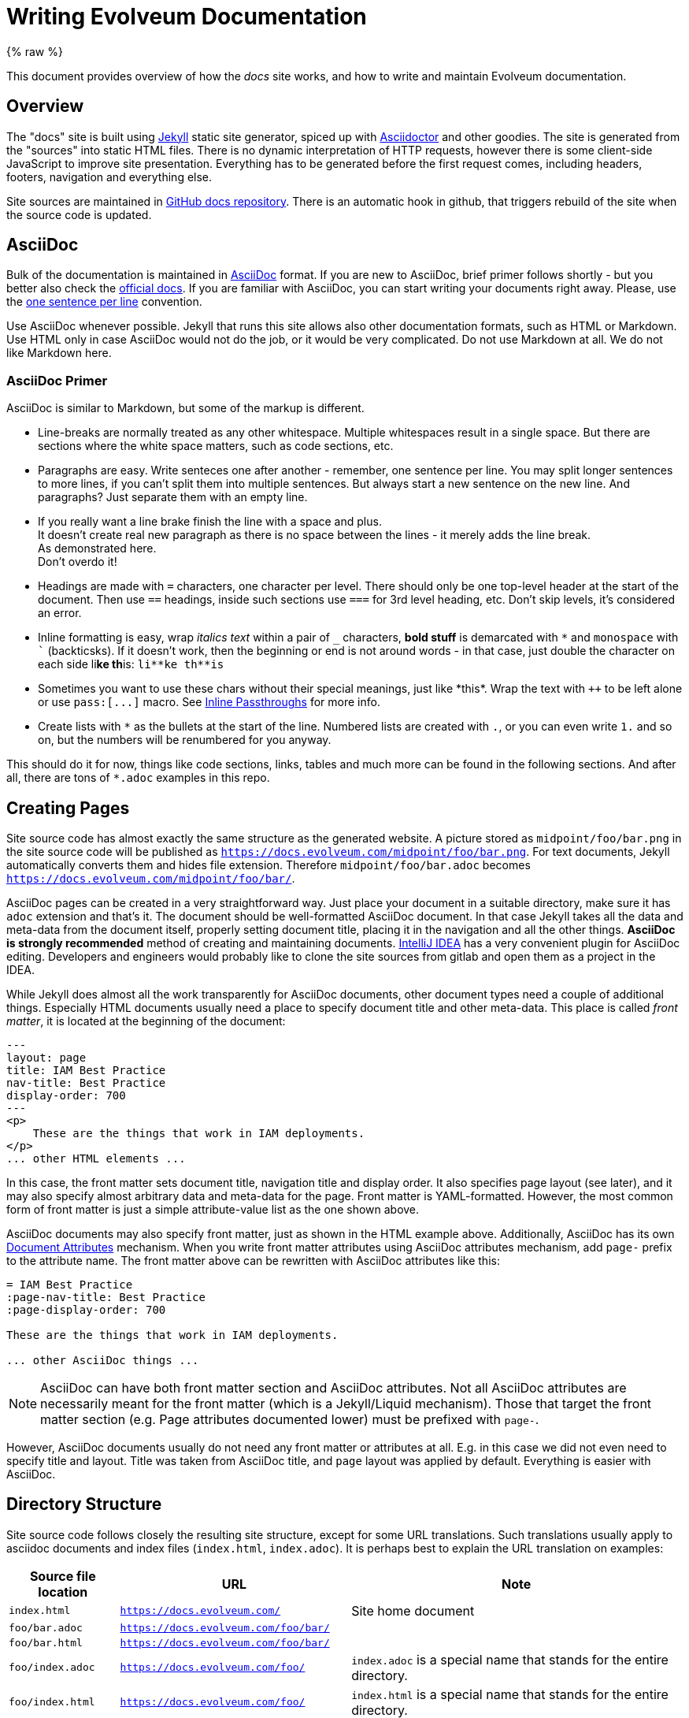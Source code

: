 = Writing Evolveum Documentation
:page-toc: top
:page-display-order: 50
:page-description: This document provides overview of how the docs site works, and how to write and maintain Evolveum documentation.
:page-upkeep-status: yellow
:experimental:

// TODO: copyright and trademarks
// TODO: upkeep-status and upkeep-note
// TODO: keywords, description and other "SEO" and indexing thingies

{% raw %}

This document provides overview of how the _docs_ site works, and how to write and maintain Evolveum documentation.

== Overview

The "docs" site is built using https://jekyllrb.com/[Jekyll] static site generator, spiced up with https://asciidoctor.org/[Asciidoctor] and other goodies.
The site is generated from the "sources" into static HTML files.
There is no dynamic interpretation of HTTP requests, however there is some client-side JavaScript to improve site presentation.
Everything has to be generated before the first request comes, including headers, footers, navigation and everything else.

Site sources are maintained in https://github.com/Evolveum/docs[GitHub docs repository].
There is an automatic hook in github, that triggers rebuild of the site when the source code is updated.

== AsciiDoc

Bulk of the documentation is maintained in https://asciidoc.org/[AsciiDoc] format.
If you are new to AsciiDoc, brief primer follows shortly - but you better also check the https://docs.asciidoctor.org/asciidoc/latest/[official docs].
If you are familiar with AsciiDoc, you can start writing your documents right away.
Please, use the https://asciidoctor.org/docs/asciidoc-recommended-practices/#one-sentence-per-line[one sentence per line] convention.

Use AsciiDoc whenever possible.
Jekyll that runs this site allows also other documentation formats, such as HTML or Markdown.
Use HTML only in case AsciiDoc would not do the job, or it would be very complicated.
Do not use Markdown at all.
We do not like Markdown here.

=== AsciiDoc Primer

AsciiDoc is similar to Markdown, but some of the markup is different.

* Line-breaks are normally treated as any other whitespace.
Multiple whitespaces result in a single space.
But there are sections where the white space matters, such as code sections, etc.

* Paragraphs are easy.
Write senteces one after another - remember, one sentence per line.
You may split longer sentences to more lines, if you can't split them into multiple sentences.
But always start a new sentence on the new line.
And paragraphs?
Just separate them with an empty line.

* If you really want a line brake finish the line with a space and plus. +
It doesn't create real new paragraph as there is no space between the lines - it merely adds the line break. +
As demonstrated here. +
Don't overdo it!

* Headings are made with `=` characters, one character per level.
There should only be one top-level header at the start of the document.
Then use `==` headings, inside such sections use `===` for 3rd level heading, etc.
Don't skip levels, it's considered an error.

* Inline formatting is easy, wrap _italics text_ within a pair of `_` characters, *bold stuff*
is demarcated with `++*++` and `monospace` with `++`++` (backticsks).
If it doesn't work, then the beginning or end is not around words - in that case, just double the
character on each side li**ke th**is: `++li**ke th**is++`

* Sometimes you want to use these chars without their special meanings, just like +*this*+.
Wrap the text with `pass:[++]` to be left alone or use `++pass:[...]++` macro.
See https://docs.asciidoctor.org/asciidoc/latest/pass/pass-macro/[Inline Passthroughs] for more info.

* Create lists with `++*++` as the bullets at the start of the line.
Numbered lists are created with `.`, or you can even write `1.` and so on, but the numbers will be renumbered for you anyway.

This should do it for now, things like code sections, links, tables and much more can be found in the following sections.
And after all, there are tons of `++*.adoc++` examples in this repo.

== Creating Pages

Site source code has almost exactly the same structure as the generated website.
A picture stored as `midpoint/foo/bar.png` in the site source code will be published as `https://docs.evolveum.com/midpoint/foo/bar.png`.
For text documents, Jekyll automatically converts them and hides file extension.
Therefore `midpoint/foo/bar.adoc` becomes `https://docs.evolveum.com/midpoint/foo/bar/`.

AsciiDoc pages can be created in a very straightforward way.
Just place your document in a suitable directory, make sure it has `adoc` extension and that's it.
The document should be well-formatted AsciiDoc document.
In that case Jekyll takes all the data and meta-data from the document itself, properly setting document title, placing it in the navigation and all the other things.
*AsciiDoc is strongly recommended* method of creating and maintaining documents.
https://www.jetbrains.com/idea/[IntelliJ IDEA] has a very convenient plugin for AsciiDoc editing.
Developers and engineers would probably like to clone the site sources from gitlab and open them as a project in the IDEA.

While Jekyll does almost all the work transparently for AsciiDoc documents, other document types need a couple of additional things.
Especially HTML documents usually need a place to specify document title and other meta-data.
This place is called _front matter_, it is located at the beginning of the document:

[source,html]
----
---
layout: page
title: IAM Best Practice
nav-title: Best Practice
display-order: 700
---
<p>
    These are the things that work in IAM deployments.
</p>
... other HTML elements ...
----

In this case, the front matter sets document title, navigation title and display order.
It also specifies page layout (see later), and it may also specify almost arbitrary data and meta-data for the page.
Front matter is YAML-formatted.
However, the most common form of front matter is just a simple attribute-value list as the one shown above.

AsciiDoc documents may also specify front matter, just as shown in the HTML example above.
Additionally, AsciiDoc has its own https://docs.asciidoctor.org/asciidoc/latest/attributes/attribute-entries/[Document Attributes] mechanism.
When you write front matter attributes using AsciiDoc attributes mechanism, add `page-` prefix to the attribute name.
The front matter above can be rewritten with AsciiDoc attributes like this:

[source,asciidoc]
----
= IAM Best Practice
:page-nav-title: Best Practice
:page-display-order: 700

These are the things that work in IAM deployments.

... other AsciiDoc things ...
----

[NOTE]
AsciiDoc can have both front matter section and AsciiDoc attributes.
Not all AsciiDoc attributes are necessarily meant for the front matter (which is a Jekyll/Liquid mechanism).
Those that target the front matter section (e.g. Page attributes documented lower) must be prefixed with `page-`.

However, AsciiDoc documents usually do not need any front matter or attributes at all.
E.g. in this case we did not even need to specify title and layout.
Title was taken from AsciiDoc title, and `page` layout was applied by default.
Everything is easier with AsciiDoc.

== Directory Structure

Site source code follows closely the resulting site structure, except for some URL translations.
Such translations usually apply to asciidoc documents and index files (`index.html`, `index.adoc`).
It is perhaps best to explain the URL translation on examples:

[%autowidth]
|====
| Source file location | URL | Note

| `index.html`
| `https://docs.evolveum.com/`
| Site home document

| `foo/bar.adoc`
| `https://docs.evolveum.com/foo/bar/`
|

| `foo/bar.html`
| `https://docs.evolveum.com/foo/bar/`
|

| `foo/index.adoc`
| `https://docs.evolveum.com/foo/`
| `index.adoc` is a special name that stands for the entire directory.

| `foo/index.html`
| `https://docs.evolveum.com/foo/`
| `index.html` is a special name that stands for the entire directory.

| `foo/bar.png`
| `https://docs.evolveum.com/foo/bar.png`
| Image files (`*.png`, `*.jpg`), PDFs (`*.pdf`) and similar data files are not translated.

|====

Which means that there are two ways how to store your document:

* `foo.adoc`: This is suitable for simple documents that do not have any embedded data.
It can work well even for long documents.

* `foo/index.adoc`: Good method for documents that contain embedded data, such as pictures.
The best strategy is to place the pictures into the same directory as `index.adoc`.
You will have everything neatly stored in one place.

Both methods will results in the same URL.
URL is all that matters for the web.
You can change `foo.adoc` to `foo/index.adoc` at any time and Jekyll will generate the same URL.
Therefore you can easily start with `foo.adoc` and then switch to `foo/index.adoc` later if needed.

== Links

We love links.
Please, put a lot of links in your documents.
There are two ways how to do it: `link` or `xref`.

=== Xref and Xrefv Macro

Xref macro (`xref`) is intended for cross-referencing in a document and between documents.
We use the `xref` macro for links in our site:

[source,asciidoc]
----
Please see xref:/foo/bar.adoc[FooBar page] for more details.
You can also use simple xref:bar.adoc[], document title will be automatically used as link text.
----

The `xref` macro points to the source file, not to the URL.
In this case Evolveum plugins take care of proper translation of file names to URLs.
However, you can also use directory URLs, just make sure they end with slash (`/`) character:

[source,asciidoc]
----
This is a link to xref:/midpoint/projects/midprivacy/[MidPrivacy initiative].
----

The plugin checks that the xref points to an existing site page.
There will be an error message during the build if the link is broken.

If you use xref for linking a reference page (anything under `/midpoint/reference` is taken from *Evolveum/midpoint* repository), please do not specify the version.
By default, the xref macro automatically adds the current version to the link.
If you copy the link from the URL bar, remove the segment after `reference/`, e.g. `support-4.8/`.
If you want to link a specific version of a page, use our non-standard macro `xrefv`.
Generally, prefer the non-versioned links with `xref` wherever possible.

Links inside a document (links to anchors) can be made with the usual hash (`#`) character:

[source,asciidoc]
----
Please see xref:#_upgrade[Upgrade] section for more details.
----

You can use anchors automatically generated by asciidoctor for each section.
E.g. anchor `#_see_also` is automatically generated for section `See Also`.
Explicit anchors can be placed at the beginning of line, if needed:

[source,asciidoc]
----
[#refs]
== References

The refs anchor applies to this section.

The ref1 anchor is placed [#ref1]#here#, it can be used to reference to this text.
----

.Implementation details
TIP: This is not a default behavior of Asciidoctor or Jekyll.
This functionality was implemented as Asciidoctor extension in link:https://github.com/evolveum/evolveum-jekyll[evolveum-jekyll-plugin] gem.
There is a custom inline macro processor for the `xref` macro that looks up appropriate Jekyll page, determines the URL and (optionally) a link title.

=== Link Macro

AsciiDoc has a `link` macro to do generic HTML linking.

[source,asciidoc]
----
Maybe you wonder link:https://en.wikipedia.org/wiki/Foobar[what foobar is].
----

You may also write links without explicit `link:` prefix, as asciidoctor defined `http` and `https` as macros for convenience:

[source,asciidoc]
----
Maybe you wonder https://en.wikipedia.org/wiki/Foobar[what foobar is].
----

Neither Jekyll nor Asciidoctor checks that the link is valid.
You can link to whatever you want, but you are responsible to make sure that the link is not broken.

Use the `link` macro for external links only (links that point outside of _docs_ site).
For most external links it may be skipped to avoid noise, it may be necessary only for complicated URLs.
For internal links use `xref` macro instead.

=== Bug Macro

Link to an issue can be done using the `bug` macro:

[source,asciidoc]
----
Due to bug:MID-1234[] issue, you are pretty much out of luck.
Also, beware of bug:MID-4321[a particularly nasty issue] in midPoint 1.8.
Maybe it is finally time to upgrade to midPoint 4.3?
----

=== Samples Macro

Including code from midpoint samples can be achieved using the `sampleRef` block macro.
Currently, we are supporting code and CSV files.
When a code file is included, a code block is created.
In the case of a CSV file, it will create a table from the CSV file.

When you want to include only a specific part of the file, you can specify the lines as in the `include` macro: `[{startLine}..{endLine}]`.
The only difference is that with the samples macro, you can omit the name of the attribute - `lines`.
If you want to include a file from a selected line to the end of the file, you can use `-1` as the end of the range.
When importing tables from CSV files from not the first line, you can specify if you want to include the header or not using the `includeHeader` parameter.
The default is to include the header.

You can also use `startPattern` and `endPattern` parameters to include only the part of the file between the specified patterns.
The patterns are regular expressions.

When you want to use only a specific tag from the file, you can specify the tag name using the `includeOnlyTag` parameter.
You must specify the tag name as a string without the `<` characters.
When your tag does include a namespace, you must include it too.
Example of the tag usage: `includeOnlyTag="c:object"`
You can also set the order of this tag if there are multiple tags with the same name not inside of each another (e.g., a query tag inside another query tag).
It can be done using the `includeOnlyTagOrder` parameter.
If there was a situation where there would be the same tag inside another tag, you can specify the order of the tag you want to include using the `includeOnlyTagOrder` parameter.

By default we are removing the first xml declaration line and copyright header from the code files.
You can disable this behavior by setting the `includeCopyrightNotice` parameter to `true`.

NOTE: The `includeCopyrightNotice` parameter causes the plugin to remove also xml declaration if it is the first line of the file.

You can add the `<!-- used in docs -->` comment to the file to indicate that the file is used in the documentation and should be handled with caution.
The plugin will remove this comment from the included file.
It must be placed at the beginning of the file, just after the xml declaration and before any copyright notice comment.
If there is no xml declaration, it must be placed at the beginning of the file.
It must be in the exact same form as shown above.

NOTE: Not all of the parameters are supported at the same time.
If `startPattern`, `endPattern`, and `includeOnlyTag` are specified, the `includeOnlyTag` parameter is ignored.

Here are all of the supported parameters:

|====
| Parameter | Default Value | Example| Description

| `lines`
| `1..-1`
| `lines="2..10" or simply 2..10 at the beggining of the line`
| Range of lines to include.

| `includeHeader`
| `true`
| `false`
| Include header in the table.

| `startPattern`
| `null`
| `startPattern=".*<c:object.*"`
| Regular expression to match the start of the included part.

| `endPattern`
| `null`
| `endPattern=".*</c:object>.*"`
| Regular expression to match the end of the included part.

| `includeOnlyTag`
| `null`
| `includeOnlyTag="c:object"`
| Include only the part of the file that is between the specified tag.

| `includeOnlyTagOrder`
| `0`
| `includeOnlyTagOrder="1"`
| Order of the tag to include.

| `includeOnlyTagLevel`
| `0`
| `includeOnlyTagLevel="1"`
| Level of the tag to include (relative to the previous occurance of the same tag, inside of it, not outside).

| `includeCopyrightNotice`
| `false`
| `includeCopyrightNotice=true`
| Include the first xml declaration line and copyright header.
|====


Here are some examples:

Default behavior—the whole file is included:

[source,asciidoc]
----
sampleRef::samples/demo/hogwarts/objects/003-resource-csv.xml[]
----

[source,asciidoc]
----
sampleRef::samples/demo/hogwarts/accounts.csv[]
----

Including only specific part of the file:

[source,asciidoc]
----
sampleRef::samples/demo/hogwarts/objects/003-resource-csv.xml[2..10]
----

[source,asciidoc]
----
sampleRef::samples/demo/hogwarts/accounts.csv[2..-1]
----

Including only specific part of the csv file without header:

[source,asciidoc]
----
sampleRef::samples/demo/hogwarts/accounts.csv[2..-1, includeHeader=false]
----

WARNING: The `includeHeader` parameter must be specified after the lines range.

=== Midpoint Macro

With `midpointRef` you can include text from the midpoint repository.
The macro is used in the same way as the xref:#samples_macro[Samples Macro].
Only difference is that the first attribute is the branch from which the file should be included.
The default branch is `master`.
Other allowed branches are the ones that are currently used for reference documentation.

Here are some examples:

[source,asciidoc]
----
midpointRef::gui/admin-gui/testng-perf.xml[master, 2..12]

midpointRef::gui/admin-gui/testng-perf.xml[master]

midpointRef::gui/admin-gui/testng-perf.xml[]
----

WARNING: `branch` attribute must be specified as the first attribute, then the lines range can be specified.

=== Feature Macro

Link to midPoint feature can be done using the `feature` macro:

[source,asciidoc]
----
This mechanism is implemented by the arcane magic of feature:meta-role[meta-roles] presented in form of feature:archetype[].
----

The `feature` macro will link to a xref:/midpoint/features/current/[feature pages].
Feature page contains description of the feature and leads to all kinds of documentation about the feature.
Therefore, `feature` link is good for generic links about the feature.
If you want to point out specific aspect of the feature (e.g. specific configuration or example) it is still better to use direct `xref` link to the specific page.

=== Glossary Reference

Link to glossary terms should be done using `glossref` macro:

[source,asciidoc]
----
MidPoint is the best open source glossref:identity-management[identity management] platform.
----

Glossary data are in `_data/glossary.yml`.
Macro parameter is identifier of a glossary term (e.g. `identity-management`).

=== What Linking Macro Should I Use?

The answer is usually `xref`.
The `xref` macro works for almost every kind of link within the site.
It can take path to an `adoc` file or local URL (both relative and absolute).
Following examples are all valid `xref` links:

[source,asciidoc]
----
* xref:/midpoint/projects/midprivacy/[MidPrivacy initiative]
* xref:/midpoint/projects/midprivacy/index.adoc[MidPrivacy initiative]
* xref:../midprivacy/[MidPrivacy initiative]
* xref:../midprivacy/[]

* xref:../foo/bar.adoc[Foo Bar]
* xref:../foo/bar.adoc[]
* xref:../foo/bar/[]
----

Our plugin for asciidoctor adds "smart" functionality to `xref` macro.
The macro is able to figure out correct HTML link, whether it points to source `adoc` file, or to target URL.
Yet, the most important aspect of `xref` is that it *`xref` checks link integrity*.
The `xref` macro will complain if the link is broken, e.g. in case it points to non-existent page.
The `xref` macro also complains if the link contains a specific version of documentation.
When you want to include a specific version of the reference documentation, please use `xrefv` instead.
The `xref` will also automatically use title of the target page in case the link text is empty.
Use `xref` as much as you can.

The `link` macro is mostly for links to external sites, or some special cases.
It works, the result is pretty much the same HTML link as with `xref`.
However, `link` is not very smart, and there is almost no checking.

Rule of the thumb is:

* `xref` should be used for internal links in docs site, pretty much all the time.
For reference documentation included in `Evolveum/midpoint` Git repository, use `xref:/midpoint/reference/<reference-link>`
where the `<reference-link>` is the path after `midpoint/docs`.
By default, the same version is used when linking inside the reference documentation.
When linking from outside the reference docs, latest support branch is used as the version.

* `xrefv` should be used when you want to specify the version of reference documentation.
These links should have format such as `xrefv:/midpoint/reference/<branch>/<reference-link>`.
** `<branch>` part can be `before-4.8` for older materials, or `support-x.y` for concrete version after 4.8.
Avoid using `master` - use plain `xref` instead simply skipping the `<version>` component.
** `<reference-link>` is the rest of the path starting in `midpoint/docs` of the specified branch.

* `link` may be used to external links, links that go outside docs, or outside `evolveum.com` domain.
In most cases (http/https URLs) it can be omitted to avoid unnecessary noise.

Of course, this does not apply to `bug` and `glossref` macros, which are perhaps self-explanatory.
They should be used whenever you can, as much as you can, all the time.

== Table Of Contents

Document table of contents (ToC) can be automatically generated.
This mechanisms if controlled by `page-toc` asciidoc variable:

----
= AsciiDoc Fairy Tale
:page-toc: top

This is a nice short fairy tale ...
----

The variable may contain several values, changing the type of ToC:

|====
| `page-toc` value | description

| `top`
| ToC at the top of the document, right after the main title.

| `float-right`
| ToC floating in a "frame" on the right side.
The document text is wrapped on the left side.
However, if the introduction is too short, the headings may not fit well.

| `float-left`
| ToC floating in a "frame" on the left side.
Experimental.
|====

.Implementation details
TIP: The `page-toc` asciidoc variable translates to `toc` Jekyll variable.
Jekyll is using this variable in the templating engine (`_layouts/page.html`) to ivoke special `tocify_asciidoc` filter on asciidoc document.
The value of this variable is used to set the CSS style.

== Page Warnings

Docs pages may easily include common "warnings" at the top of a page.

If you are using midPoint versions, it is recommended to enclose them in double quotes.
Jekyll interprets variables as JSON/YAML, therefore version `1.10` will be interpreted as number.
It will be considered to be the same as `1.1`.
Specifying the version quoted as `"1.10"` solves the problem.

[#experimental]
=== Experimental

Warns that the page describes an experimental functionality:

[source,asciidoc]
----
= Foo Feature
:page-experimental: true
----

NOTE: Do not confuse the `page-experimental` attribute with `experimental` attribute.
The `experimental` attribute turns on Asciidoctor experimental features (suc as GUI button and menu links),
while `page-experimental` attribute marks page content as experimental.

=== Since

Notice that this functionality is available only from a certain version:

[source,asciidoc]
----
= Foo Feature
:page-since: "4.3"
----

Or in a slightly more complex case:

[source,asciidoc]
----
= Foo Feature
:page-since: "4.0"
:page-since-improved: [ "4.1", "4.2" ]
:page-since-description: This feature is expected to reach its full functionality in version 4.8.
----

This feature was introduced in 4.0, improved in 4.1 and 4.2, and there is additional description that will be added to the notice.

More than one version can be specified if needed:

[source,asciidoc]
----
= Foo Feature
:page-since: [ "4.1", "4.0.2" ]
----

The "since" notice can be included inside the page, e.g. under a specific heading.
This comes handy when describing functionality improvements that came later.
In this case it is required to use Liquid `include` mechanism:

[source,asciidoc]
----
= Foo Feature

Blah blah blah, same old functionality as always ... blah blah blah.

== New Cool Improvement

++++
{% include since.html since="3.5" %}
++++

This is a very cool improvement that changes everything ....
----

The `\\++++` marks are necessary.
Those mark Asciidoc passthrough block.
The Liquid `include` produces HTML, not asciidoc.
We need to tell asciidoc that this block should be "passed through" to output without processing.

In case that the version applies to other project than midPoint, it is recommended to specify project explicitly:

[source,asciidoc]
----
++++
{% include since.html since="3.3" project="LDAP Connector" %}
++++
----

=== Deprecated

Notice that this functionality is deprecated:

[source,asciidoc]
----
= Foo Feature
:page-deprecated: true
----

Alternatively, a version may be specified:

[source,asciidoc]
----
= Foo Feature
:page-deprecated-since: "4.3"
----

=== Obsolete

Notice that this functionality is obsolete:

[source,asciidoc]
----
= Foo Feature
:page-obsolete: true
----

Alternatively, a version may be specified:

[source,asciidoc]
----
= Foo Feature
:page-obsolete-since: "4.3"
----

=== Replaced By

Deprecated and obsolete pages may specify an optional replacement URL:

[source,asciidoc]
----
= Foo Feature
:page-replaced-by: /features/bar/
----

=== Outdated

Notice that information on the page is outdated:

[source,asciidoc]
----
= Foo Feature
:page-outdated: true

----

Use this marker in case that the page describes functionality that may still work, yet the description is out of date.

[#referring-to-midpoint-gui-elements]
== Referring to MidPoint GUI Elements

When you describe elements in the midPoint GUI, you can use the `icon` and `btn` macros to help readers better understand which element in the midPoint web GUI you're writing about.
For better presentation on the web, always wrap them into the `nowrap` class using `[.nowrap]\#...#` to keep the icon and label on the same line.

For example:

This code: +
`In [.nowrap]\#\icon:tasks[] \*Server tasks*# > [.nowrap]\#\icon:upload[] \*Import tasks*#, click [.nowrap]\#\icon:upload[role="green"] \btn:[New import task]#.` +
    renders as: +
In [.nowrap]#icon:tasks[] *Server tasks*# > [.nowrap]#icon:upload[] *Import tasks*#, click [.nowrap]#icon:upload[role="green"] btn:[New import task]#.

Although there is the link:https://docs.asciidoctor.org/asciidoc/latest/macros/ui-macros/#menu-macro-syntax[`menu` macro], potentially useful for sequential steps such as those shown above, we don't use it much because it doesn't support nesting the `icon` macro.
This is similar to the `btn` macro which needs to be used outside the `icon` macro.

If you don't need icons, you can use the `menu` macro like this: `\menu:View[Editor > Set Encoding > Greek]`. +
This renders as menu:View[Editor > Set Encoding > Greek]

[WARNING]
====
Add the `:experimental:` flag to the page header when using macros like `btn`.
They do not render without it.
Not to be confused with the xref:#experimental[:page-experimental: flag].
====

We use the free set of link:https://fontawesome.com/search?ic=free[Font Awesome icons].

You can find icon names in the midPoint web GUI using your browser dev tools, such the link:https://firefox-source-docs.mozilla.org/devtools-user/page_inspector/index.html[Page Inspector in Firefox].
For example, in an element `<i class="nav-icon fa-solid fa-flask"></i>`, the icon name is `flask` ( icon:flask[] ), without the `fa-` prefix.

To specify the color of the icon, use the `role` attribute: icon:upload[role="green"] — `\icon:upload[role="green"]`

Aside macros shown above, another notably useful one is the link:https://docs.asciidoctor.org/asciidoc/latest/macros/keyboard-macro/[the keyboard macro].

=== Considerations and Best Practices

* Use the `btn` macro only for elements that really _are_ buttons.
    That is, for example, confirmation buttons but not navigation menu items.

* Put a non-breaking space (`U+00A0`) between the `icon` and `btn` macros to prevent them from rendering on separate lines.

* The macros can't be nested.
    If there's a button with an icon, use the `icon` macro outside the `btn` macro, as in the example above.

* The triangle (▼) in the dropdown menu button (used, e.g., in the accounts list) isn't an icon.
    Use the triangle Unicode character `U+25BC` in the `btn` macro like this instead: `\btn:[▼]`.

* Specify colors in icons only when there's a risk of confusion. +
    Colors are mostly useful when midPoint uses composite icons that you can't use in documentation, and the composite icon has a specific color.
    When in doubt, don't specify colors, i.e., use icons without the `role` attribute.

== Liquid Templating

Jekyll is using _Liquid_ templating language.
If is very simple templating language that is using "curly bracket" markup: `{{`, `}}`, `{%`, `%}`.
Liquid can be used to add basic logic to the documents, such as this:

[source,html]
----
        ...
        <h1>{{ page.title | escape }}</h1>

        {% if page.toc %}
        <div class="toc-{{page.toc}}">
            <title>Table of Contents</title>
            {{ page.document | tocify_asciidoc }}
        </div>
        {% endif %}
        ...
----

See https://shopify.github.io/liquid/[Liquid documentation] for the details.

There are some custom Liquid tags that are implemented by Evolveum plugin, such as `{{ children }}`.

NOTE: Liquid is enabled in all AsciiDoc documents by default.
There is a slight chance Liquid may interfere with AsciiDoc formatting.
Therefore, please be careful when using curly brackets in asciidoc documents.
There are rare cases when Liquid interferes with your document, such as this document that needs to include a lot of liquid example code.
In such cases use Liquid tags `raw` and `endraw` to avoid Liquid processing.
You can have a look at the source code of this document for an example.

== Special Files and Directories

Most of the files in the Jekyll project are documents.
But there are some special directories and files:

[%autowidth]
|====
| Directory | Description

| `_config.yml`
| Global configuration of the site.
There are global variables such as site name, base URL and so on.
There is also Jekyll configuration, such as specification of theme and list of plugins.

| `Gemfile`
| Ruby files that specifies _gems_ that are used by this site.
Gems are Ruby components (libraries).
In this case, the gems provide additional functionality to the site.

| `_data`
| Jekyll _data files_.
Data files are small databases that contain structured data.
The data are used in some of the pages that display them in user-friendly form.

| `_layouts`
| Jekyll _layouts_.
Layouts are templates for pages.
If there is a repetitive page, it can be a good idea to set up a template (layout) for it.
The usual layouts are `default` and `page`.
However, these are part of Evoleveum _theme_, therefore they are not present of site `_layouts` directory.

| `_includes`
| Include files.
Small parts of HTML code that are often repeated in pages can be placed here.
This snippets can be included in other pages by using `{% include ... %}` Liquid tag.

| `_sass`
| Syntactically Awesome Style Sheets (SASS) files that set up the site look and feel.
SASS files are automatically compiled to CSS files for the website.
Most SASS files are present in the template, the site itself will usually need only to set some variables.

| `assets`
| Website _assets_ such as images, fonts, icons and other decorations.

|====

Generally speaking, the files and directories that start with an underscore (`_`) are not directly translated to website content.
Such files influence the way how the site behaves.
However, many files are transformed to website content indirectly.
E.g. the SASS stylesheets in _sass are transformed to CSS and published on the website.

== Navigation

Navigation is an important aspect of a website that is packed with documents.
There was no ready-made navigation mechanism for Jekyll, therefore we had to develop our own.
It is part of Evolveum Jekyll plugin and supported by Evolveum theme.

The navigation tree generated automatically for all documents on the site.
There is nothing special to do when a new document is added.
It will be automatically added to the navigation tree.
However, you may want to customize the way how the navigation mechanism displays your document.

=== Navigation Title

Navigation tree will take the title of your document by default.
However, your title may be too long and may want to have shorter title in the navigation tree.
You can set the navigation title by using `nav-title` page property, like this:

[source,asciidoc]
----
= IAM Best Practice
:page-nav-title: Best Practice

... page content here ...
----

[source,html]
----
---
layout: page
title: IAM Best Practice
nav-title: Best Practice
---
... page content here ...
----

=== Sorting

Navigation tree is sorted alphabetically based on document title by default.
However, there may be a need to sort the pages explicitly.
This can be achieved by using `display-order` page property.
The `display-order` contains a numeric value.
The pages at the same navigation level will be sorted by the value of `display-order`.
Pages that have the same `display-order` will be sorted alphabetically.
The default value of `display-order` is `100`.

[source,asciidoc]
----
= Foo Bar
:page-display-order: 800

... page content here ...
----

[source,html]
----
---
layout: page
title: Foo Bar
display-order: 800
---
... page content here ...
----

=== Visibility

All the pages are publicly visible by default.
However, there may be a need to hide a page.
Maybe we do not want to complicate the navigation with our page.
Maybe the page is just a draft and we do not want to publicly publish it just yet.
There may be variety of reasons.

Page visibility can be controlled by `visibility` page property (or `page-visibility` AsciiDoc attribute).
The property can take several values:

[%autowidth]
|====
| Visibility | Description | Shown in navigation | Shown in sitemap.xml

| `visible` (default)
| Publicly visible page.
| Yes
| Yes

| `draft`
| Document intended for public publication, but it is not ready yet.
| No
| No

| `hidden`
| Page that we do not want to advertise to the public audience in any way.
Maybe some testing pages.
| No
| No

| `data`
| Public data file.
This is a document, but it is not HTML-presentatble.
Maybe used for PDF presentation slides, binary downloads and so on.
There needs to be some HTML/AsciiDoc page that points to this file.
| No
| Yes

| `auxiliary`
| Auxiliary or helper page, but still public.
Page for special purpose.
| No
| Yes

| `system`
| System object.
Needed for the page to work properly.
Not really a "document".
| No
| No

|====

Set the property like this:

[source,asciidoc]
----
= Foo Bar
:page-visibility: hidden

... page content here ...
----

[source,html]
----
---
layout: page
title: Foo Bar
visibility: hidden
---
... page content here ...
----

.Hidden pages are still public.
WARNING: Everything that is present on the site is ultimately public.
Hiding a page will remove it from the navigation and site maps.
The users will not be able to find the page on the site, and we will do what we can do to hide it from search engines.
But the page will still be accessible if the user knows the URL or looks at source code.
The page is just *hidden*, it is not protected.

=== Child Pages

There may be a need to list your child pages at your page.
This is usually used on various _index_ pages that you do not want to maintain manually.
You can use `{% children %}` Liquid tag for this:

[source,asciidoc]
----
= Project Foo Documents
:page-liquid:

Blah blah blah ... the pages:

++++
{% children %}
++++

That's it.
----

[source,html]
----
---
layout: page
title: Project Foo Documents
---
<p>Blah blah blah ... the pages:</p>

{% children %}

<p>That's it.</p>
----

The default setting of the `children` tag creates simple bullet list.
There is an option to create nicer table which includes child page descriptions.
You can use `style` parameter, set to `table`:

[source,asciidoc]
----
= Project Foo Documents
:page-liquid:

Blah blah blah ... for more details please see following table:

++++
{% children style: table %}
++++

<p>That's it</p>
----

The description in the second column is taken from the `description` attribute of indivudual subpages.
The description can be set using the usual method in page front matter:

[source,asciidoc]
----
= Project Foo Subdocument Bar
:page-description: This is page about the bar, whatever the bar is.

Blah blah blah ...
----

[source,html]
----
---
layout: page
title: Project Foo Subdocument Bar
description: This is page about the bar, whatever the bar is.
---
<p>Blah blah blah ...</p>
----

Additionally, the `heading` parameter can be used to change the heading of first table column produced by the `children` tag:

[source,asciidoc]
----
= Project Foo Documents
:page-liquid:

Blah blah blah ... check out individual myths in the following table:

++++
{% children style: table, heading: Myth %}
++++

<p>That's it</p>
----

=== Aliases

There may be a need to show the same page at several places in the navigation tree.
Aliases can help with that:

[source,asciidoc]
----
= MidPrivacy Initiative
:page-alias: { "parent" : "/midpoint/" }
----

[source,html]
----
---
layout: page
title: MidPrivacy Initiative
---
alias: { "parent" : "/midpoint/" }
----

This specification will make the `MidPrivacy Initiative` appear under the `/midpoint` page, in addition to the normal location of the `MidPrivacy Initiative` page.
The URL link will point to the correct (canonical) page URL.
The alias influences the navigation structure only, it does not influence page URLs.

The alias can specify even more details for the "symlink" in the menu:

[source,asciidoc]
----
= MidPrivacy Initiative
:page-alias: { "parent" : "/midpoint/", "title" : "MidPrivacy", "display-order" : 300 }
----

WARNING: Please do not use aliases to show a page from outside of reference documentation inside of it.

== Stubs

Jekyll (or rather our plugin) will generate "stub" pages for documents that are missing in the tree.
For example, let's assume that we have `foo/bar.adoc` and `/foo/baz.adoc`, but we do not have `foo.adoc` nor `foo/index.adoc`.
In that case Jekyll will automatically generate "stub" for `/foo/`.
The "stub" is a simple page that just lists the children pages.

The stub will have an ugly title, derived from the URL.
In the above example, the title of the stub will be simply `foo`.
Therefore it is still recommended to explicitly create a simple page:

.foo/index.adoc
[source,asciidoc]
----
= Foo Documents
:page-liquid:

++++
{% children %}
++++
----

.foo/index.html
[source,html]
----
---
layout: page
title: Foo Documents
---
{% children %}
----

== Hiding Subtrees

You may want to hide entire subtree.
This can also be achieved with a simple _index_ document:

.foo/index.adoc
[source,asciidoc]
----
= Foo
:page-visibility: hidden
:page-liquid:

++++
{% children %}
++++
----

.foo/index.html
[source,html]
----
---
layout: page
title: Foo
visibility: hidden
---
{% children %}
----

This document hides the entire `foo/*` subtree, as the navigation algorithm will not dive into a hidden page.
However, page breadcrumbs will still work, even in the hidden subtree.
Therefore other documents in the subtree may be discovered using breadcrumbs.

=== Top Navigation Bar

Top navigation bar is special.
There is very little space, therefore only selected pages can appear here.
The content of the navigation bar is controlled by `_data/navbar.yml` file:

._data/navbar.yml
[source,yaml]
----
- label: MidPoint
  url: /midpoint/

- label: IAM Introduction
  url: /iam/

- label: Book
  url: /book/

- label: Identity Connectors
  url: /connectors/

- label: Talks
  url: /talks/
----

=== General Tips and Limitations

* Avoid using newline characters in inline macro parameters:
+
.Bad
[source,asciidoc]
----
xref:other/page.adoc[Some other
page]
----
+
.Good
[source,asciidoc]
----
xref:other/page.adoc[Some other page]
----
+
Inline macros with newline in parameters do not work.
We are not sure why is that, they just don't work.

== Moving Pages

Generally, the pages should not be moved.
Once the page is created on a certain URL, it should stay on that URL.
Of course, it is OK to change `foo.adoc` to `foo/index.adoc`, as the URL stays the same.
But the pages should not be moved in a way that changes the URL.

When the page really needs to be moved, there is a mechanism how to leave behind a redirect from the old URL to new URL:

./support/index.adoc
[source,asciidoc]
----
= MidPoint Support
:page-moved-from: /midpoint/support/

Bla bla
----

./support/index.html
[source,html]
----
---
layout: page
title: MidPoint Support
moved-from: /midpoint/support/
---
Bla bla
----

The `moved-from` attribute specifies the local part of the old URL.
Jekyll will generate a redirect from the old URL to a new URL of the page.
In this case, Jekyll will redirect `/midpoint/support/` to `/support/`.

In a case that an entire subtree needs to be moved, the `*` notation can be used to set up a subtree redirect:

[source,asciidoc]
----
= MidPoint Support
:page-moved-from: /midpoint/support/*

Bla bla
----

[source,html]
----
---
layout: page
title: MidPoint Support
moved-from: /midpoint/support/*
---
Bla bla
----

NOTE: When setting up the `moved-from` attribute in reference documentation, the default branch for which the redirect is set up is the one in which the original page is located.
If you want to set up a redirect for a specific branch, you need to specify the branch explicitly in the `moved-from` attribute.

.Implementation detail
TIP: Jekyll generates the redirects as a series of Apache `RewriteRule` statements in `.htaccess` file.
The code is in the `jekyll-redirect-plugin.rb` file in the `evolveum-jekyll-plugin` project.

== Page Attributes

Various page attributes can be set in page _front matter_.
The attributes usually add meta-data to the page, used for better indexing, and search optimization.

[source,asciidoc]
----
= Project Foo
:page-description: This is page about Project Foo, aimed at exploring the mysterious concept of Foo.
:page-keywords: project foo, exploration, mystery

Lorem ipsum dolor sit amet…
----

[source,html]
----
<!DOCTYPE html>
<html>
    <head>
        <title>Project Foo</title>
        <meta name="description" content="This is page about Project Foo, aimed at exploring the mysterious concept of Foo." />
        <meta name="keywords" content="project foo, exploration, mystery" />
    </head>
    <body>
        <p>Lorem ipsum dolor sit amet…</p>
    </body
</html>
----

[NOTE]
AsciiDoc file can contain both the front-matter section and AsciiDoc attributes.
Remember include `page-` prefix to all the page attributes from the following table if you use AsciiDoc attribute syntax.

The attributes are summarized in the following table.

[%autowidth]
|====
| Attribute | Description | Use

| `description`
| Short description of page content.
Usually just a couple of short sentences.
| Placed in `description` HTML meta tag, used by search engines.
Can also be used to automatically generate page summaries, such as in `children` liquid tag.

| `keywords`
| List of words that describe the content of the page.
| Placed in `keywords` HTML meta tag, hopefully used by search engines.

| `upkeep-status`
| Internal marker, specifying how the page is maintained.
Value `green` means that the page is fresh, information is well-structured and complete.
Values `yellow` and `orange` mark a page that is not maintained so well.
Pages with `red` status are quite bad, they should be updated as soon as possible.
| Internal use only.
Used to prioritize page updates and documentation maintenance.

| `midpoint-feature`
| Identifier of midPoint feature that the page describes.
The list of features and their identifiers is in https://github.com/Evolveum/docs/blob/master/_data/midpoint-features.yml[midpoint-features.yml] data file.

*Must be explicitly placed in front matter* (see below)
| Used to generate xref:/midpoint/features/current/[feature pages], compliance links and other automatic cross-references.

| `doc-type`
| Documentation type of the page, describing type of the content.
It may contain values `intro`, `guide`, `config`, `example` or `plan`.

*Must be explicitly placed in front matter* (see below)
| Used to generate xref:/midpoint/features/current/[feature pages].
May be used in search.

| `search-alias`
| Phrase or word to help with searching for a given page.
If there is an exact match on this attribute, the internal search will put the page in the first place in the results.
For example, this attribute is used in a book page because in the page there is practically no occurrence of the word "book," but when a user searches using the query "book," we would like to have the book page as the first result.
| Placed in `keywords` HTML meta tag.

| `midpointVersion`
| Used in reference documentation, it stores the latest released version of midpoint that the docs version describes.
The example value is 4.7.4.
| Generated by the versioning plugin; do not include it in the source.

| `midpointBranch`
| Used in reference documentation, it stores the docs version in which the page is located.
The example value is docs/before-4.8.
| Generated by the versioning plugin; do not include it in the source.

| `midpointBranchSlug`
| Used in reference documentation, it stores the optimized docs version used in the url and file structure.
The example value is before-4.8.
| Generated by the versioning plugin; do not include it in the source.

| `midpointBranchDisplayName`
| Used in reference documentation, it stores the display value of docs version used in titles and the version select element.
The example value is 4.7 and earlier.
| Generated by the versioning plugin; do not include it in the source.

| `visibility`
| See xref:#visibility[Visibility] in this document.
| Controls page visibility.

|====

Some attributes must be explicitly placed in front-matter.
This is necessary due to the order of Jekyll operations when building the page.
There is no difference for HTML files, however, asciidoc files need an explicit front matter at the beginning:

.Explicit front matter in asciidoc
[source,asciidoc]
----
---
midpoint-feature: archetype
doc-type: intro
---
= Archetypes
:page-description: Introduction to midPoint archetypes

Blah blah blah ...
----

== Data Files

Jekyll _data files_ are small databases that can be used to hold structured data.
The data files are placed in the `_data` directory.
The files are formatted in YAML, like this:

._data/talks.yml
[source,yaml]
----
- id:  2020-09-data-provenance-workshop
  title: Data Provenance and Metadata Management in IdM
  date: 2020-09
  event: Evolveum on-line workshop
  author: Slávek Licehammer, Radovan Semančík
  slidesFile: 2020-09-data-provenance-workshop.pdf
  videoUrl: /media/2020-09-10-data-provenance-workshop.mp4

- id: 2020-05-whats-new-in-midpoint-4-1
  title: What's New In MidPoint 4.1
  date: 2020-05
  event: Evolveum Webinar
  author: Radovan Semančík
  slidesFile: 2020-05-whats-new-in-midpoint-4-1.pdf
----

The files are usually used in HTML pages, with a help of Liquid tags:

.talks/index.yml (simplified)
[source,html]
----
---
layout: page
title: Talks
---
<dl>
{% for talk in site.data.talks %}
  <dt><a href="files/{{ talk.slidesFile }}">{{ talk.title }}</a>
  </dt>
  <dd>
        {{ talk.date }}, {{ talk.author }},
        {% if talk.eventUrl %}<a href="{{ talk.eventUrl }}">{% endif %}{{talk.event}}{% if talk.eventUrl %}</a>{% endif %}{% if talk.description %}:{% endif %}
        {{ talk.description }}</dd>
{% endfor %}
</dl>
----

The `talks.yml` data file will be present in Liquid variable `site.data.talks`.
As the content of `talks.yml` file represents a list, the content of `site.data.talks` can be processed by simple `for` liquid tag.

Liquid tags `{%` and `%}` control the flow of the template. The `{{` and `}}` tags are used for displaying data.
The `{{ talk.data }}` and `{{ talk.author }}` refer to the `date` and `author` fields in the `talks.yml` file.

Simple, isn't it?

If you want to create a new database, just create a new `_data/foo.yml` file and fill it with data.
Content of the file will be present in the `site.data.foo` variable.

== Features

MidPoint documentation is big and complex, it is often difficult to navigate.
Therefore we have introduced concept of "feature", which helps to organize the documentation.
It also helps to see what midPoint can do, how it relates to compliance and so on.

List of midPoint features is maintained in https://github.com/Evolveum/docs/blob/master/_data/midpoint-features.yml[midpoint-features.yml] data file.
The file is used to generate xref:/midpoint/features/current/[feature pages] with subpages describing every feature, linking to documentation, compliance frameworks and other parts of midPoint documentation.

Any page in midPoint documentation can be marked as describing a particular feature or features.
The marking can be done in _front matter_:

[source,asciidoc]
----
---
midpoint-feature: archetype
doc-type: intro
---
= Archetypes
:page-description: Introduction to midPoint archetypes

Blah blah blah ...
----

The `midpoint-feature` must reference feature identifier, as it is recorded in https://github.com/Evolveum/docs/blob/master/_data/midpoint-features.yml[midpoint-features.yml].
If the page relates to more than one feature, they all should be mentioned in a form of list:

[source,asciidoc]
----
---
midpoint-feature: [ 'assignment', 'relation' ]
doc-type: config
---
= Configuring Assignment Relations

Blah blah blah ...
----

The `doc-type` attribute can be used to denote documentation type:

* `intro` is used for introductory documents. It is supposed to provide general overview without too much details.

* `guide` is used for tutorials and guides, step-by-step instructions to configure specific functionality, create extension, develop a connector, etc.

* `config` is used for configuration reference documentation.
It is expected that there will be lots of details.

* `example` is used for examples, demonstrations of specific use cases or configurations.

* `plan` description of planned functionality, not yet implemented.

When in doubt, use `config` doc-type.

NOTE: The `midpoint-feature` and `doc-type` must be explicitly placed in _front matter_, as illustrated in the examples above.
Do *not* use asciidoc variables `page-midpoint-feature` and `page-doc-type`, as they will not work properly.

.Impelementation note
TIP: Content of the feature pages is defined by `feature` layout (https://github.com/Evolveum/docs/blob/master/_layouts/feature.html[feature.html]).
Plugin responsible for generating the pages is https://github.com/Evolveum/evolveum-jekyll/blob/master/evolveum-jekyll-plugin/lib/evolveum/jekyll-feature-plugin.rb[jekyll-feature-plugin].

== Layouts

Jekyll _layouts_ are templates to construct particular type of page.
The most common layout is `page`, which is used for vast majority of pages in our sites.
The `page` layout has a pre-set formatting for page title, breadcrumbs, navigation tree and all other necessities.
However, sometimes there is a need for a different layout.
For example, site home page (landing page) usually does not have a title.
Having empty HTML tags for the title can ruin the design.
Therefore, there is special `home` layout that is almost the same as `page` layout, but it does not have a title.

Evolveum theme contains following layouts ready to be used:

[%autowidth]
|====
| Layout | Description

| `page`
| The most common layout.
It has title, breadcrumbs, navigation tree and all the other goodies.

| `home`
| Layout for site home page.
It does not have title and breadcrumbs.
It still has navigation tree to let users access site content.

| `default`
| Barebones layout.
It contains only the most necessary things that all web pages on our site must have, such as header and footer.

|====

You can create your own custom layouts if you need to.
Just place them into the `_layouts` directory.
You can use the `exercise` layout on docs as an inspiration.

== Stylesheets

Site look and feel is given by stylesheets (SASS and CSS) combined with the layouts.
Layouts dictate which HTML elements are used in the page, stylesheets specify how the elements look like.

The design is a living thing.
The design has to be _responsive_, it has to adapt to various devices.
We want to display rich navigation tree on big notebook displays, but we do not have a place for that on mobile phones.
Creating stylesheets for such a design is a difficult work.
Therefore we are not starting from scratch.
We are basing our design on https://getbootstrap.com/[Bootstrap] framework.

The stylesheets are created and maintained in a form of https://sass-lang.com/[Syntactically Awesome Style Sheets (SASS)].
The SASS files are automatically compiled into ordinary CSS files by Jekyll.
Most of the stylesheets are part of Evolveum theme and there is usually no need to change them.
Some look and feel of the site can be adapted by changing values of SASS variables.

There is a special Evolveum theme applied to this site.
The theme specifies basic site design, such as CSS/SASS styles and HTML page templates.
The theme contains stylesheets (SASS), page layouts, fonts, icons, evolveum logo and anything else that is used on all our sites.
The theme has file structure that is almost the same as Jekyll site structure.

The theme is supplemented by Evolveum Jekyll plugin, which adds more complex elements, such as the navigation.
The plugin is a small piece of Ruby code that add some features to Jekyll.

Both the theme and the plugin are designed to be used as Ruby _gems_.
There is a `build.sh` script that builds and installs the gems.

The use of the theme and the plugin is specified in `_config.yml` file in the site.

When the site refers to `page` layout, that layout is taken from the theme, from `_layouts` directory.
Our `page` layout file (`_layouts/page.html`) specifies the structure of pages on our sites.
This layout contains Liquid tags to render navigational elements (`{% breadcrumbs %}`, `{% navtree %}`).
These are custom Liquid tags that are implemented in `evolveum-jekyll-plugin`.

== Tables

Asiidoc supports formatting of tables, although the actual markup may look scary at first.
It looks like this:

[source,asciidoc]
----
[%autowidth]
|===
| English | Slovak | Latin

| One
| Jeden
| Uno

| Two
| Dva
| Duo

| Three
| Tri
| Tres
|===
----

Which renders a table:

[%autowidth]
|===
| English | Slovak | Latin

| One
| Jeden
| Uno

| Two
| Dva
| Duo

| Three
| Tri
| Tres
|===

The `|===` delimiters mark table boundaries.
Don't forget to use it also at the end, otherwise an error will be reported during the build of the site.
You may use more `=` characters than three (but at least three!) as long as you use the same number for both opening and closing.

First line specifies table header (`English`, `Slovak` and `Latin`).
These have to be all on the same line, separated by pipes (`|`).
Having them on the same line means that this is a header, otherwise the asciidoc would render it as a plain content.
The header is styled differently if there is no empty line between `|===` and the header, otherwise it's not highlighted.

Each row of the table is specified by a block of lines, each line starting with a pipe (`|`).
There has to be at last one line for each column.
There must be exact number of the lines starting with pipes to fill all the cells of the table.

The `[%autowidth]` at the beginning means that asciidoc will set column widths (and table width) automatically, based on the content of table cells.
It is recommended to use the `[%autowidth]` for all ordinary tables.
If you need a more sophisticated table column layout, there are https://asciidoctor.org/docs/asciidoc-writers-guide/#a-new-perspective-on-tables[many options to choose from].

=== Datatables

To add functionalities like sorting, filtering, and pagination to tables, we use the DataTables library combined with our custom javascript.
To use it with your table, you need to add the `[.datatable-config]` block with the JSON config before the table.
To use the defaults you can either omit the JSON or use empty JSON `{}` as shown below.

[NOTE]
Technically, the specification is stored in a hidden block that is pre-processed by the JavaScript in the browser.
Line `[.datatable-config]` applies the class (`datatable-config`) to the following block - this is a standard AsciiDoc feature.
If you omit the `{}`, the next block is the table itself and the class applied to it hides it.
However, the JavaScript processing the datatable configuration is smart to handle this situation,
it removes the class from the table and applies the default datatable config to it - as you'd expect.

Here is an example of a table with default configuration (with empty JSON, the empty line can be omitted):

----
[.datatable-config]
{}

|===
... your table here ...
|===
----

If you don't want to use the default configuration, you can specify your own configuration using json format.
Here is an example:

----
[.datatable-config]
{
    "paging": true,
    "order-column": 1,
    "order": "desc"
}
|===
... your table here ...
|===
----

If you want to add datatable functionality to a table in HTML, you can add `dataTable` class to the table element and the config as `data-` attributes.
Here is an example:

----
<table class="dataTable" data-paging="true" data-order-column="1" data-order="desc">
... your table here ...
</table>
----

If you want a narrow table, you must set the `auto-width` option in config to `false` and in the adoc file, you must define the table as `[%autowidth]`:

----
[.datatable-config]
{
    "auto-width": false
}

[%autowidth]
|===
... your table here ...
|===
----

//[NOTE]
//Inside HTML (and also in the table below), the options are written with .

The following table lists the available options.

[.datatable-config]
|===
| Option | Description | Default | Possible values

| `paging`
| Enable or disable pagination
| false
| true, false

| `page-length`
| Number of rows per page
| 10 or if `length-menu` is set or if `length-menu-auto` is set, the first value from `length-menu`
| integer

| `length-menu`
| Array of user selectable page lengths
| [10, 25, 50, 100]
| array of integers

| `length-menu-auto`
| Automatically set the user selectable page lengths based on `length-menu-length`, 'length-menu-max', and `length-menu-min` attributes.
| false
| true, false

| `length-menu-length`
| Number of page lengths to be displayed
| 4
| integer

| `length-menu-max`
| Maximum page length value to be displayed in menu
| 100
| integer

| `length-menu-min`
| Minimum page length value to be displayed in menu
| 10
| integer

| `searchable`
| Enable or disable searching in the table
| false
| true, false

| `order`
| Default sorting order
| "asc" - ascending, if both `order` and `order-column` are not set, the table is not sorted.
If at least one of them is set, the table is sorted with the default values.
| "asc", "desc"

| `order-column`
| Default sorting column
| 1 - first column
| integer

| `custom-layout`
| Enable custom layout of the table elements
| false
| true, false

| `layout`
| Layout of the table elements.
The layout is defined as a JSON object.
For more details, see https://datatables.net/reference/option/layout[DataTables library documentation].
Format of this option is identical to the `layout` option in the DataTables library.
To use this option, you need to set `custom-layout` to `true`.
| `{
    topStart: paging ? 'pageLength' : null,
    topEnd: searchable ? 'search' : null,
    bottomStart: paging ? 'info' : null,
    bottomEnd: paging ? 'paging' : null
}`

This layout object is only available in javascript.
When using the `layout` option in an adoc file, you must omit the logical conditions.
| JSON object

| `auto-width`
| Enable or disable automatic column width calculation.
This option is different than `%autowidth` in asciidoc tables.
If enabled, it calculates the column width based on the content of the table cells, but the width is stuck at 100%.
If disabled, the width from asciidoc is used. So when you want to use a narrow table, you must define the table in asciidoc as `[%autowidth]` and set `auto-width` in config to `false`.
| true
| true, false

|===

NOTE: The table is not sorted at initialization only if both `order` and `order-column` attributes are not set.

== Escaping and passthrouhgs

Sometimes you want to use special characters as if they are not special.
What you need is to avoid the processing and substitutions.
There is a couple of mechanisms to do that, depending on the scope of your need:

* You can https://docs.asciidoctor.org/asciidoc/latest/pass/[escape] a single character using a backslash `\`.
To escape double character (like `**`) use a double backslash `\\`.
To escape the macro name use a single backslash.
Read the https://docs.asciidoctor.org/asciidoc/latest/pass/[docs] for details how to escape more obscure cases.

* Often easier is to use https://docs.asciidoctor.org/asciidoc/latest/pass/[passthroughs].
This comes in a https://docs.asciidoctor.org/asciidoc/latest/pass/pass-block/[block form] for longer content.
This is not needed that often as the typical content that needs it has other dedicated blocks like code,
which already ignore most of the formatting anyway.

* More interesting for our technical documentation is https://docs.asciidoctor.org/asciidoc/latest/pass/pass-macro/[inline passthrough].
This is done by `++pass:[left *alone*]++` which protects anything between `[` and `]`.
If you nest another macro which uses `]` inside, you can use `\` to escape it so it doesn't end the pass macro.

* Pass macro can be used even in the middle of the word, which can be confusing; it is also quite verbose.
Alternatively, you can surround the protected text with `+`, `pass:[++]` or `pass:[+++]` with increasing "strength".
Again, see the https://docs.asciidoctor.org/asciidoc/latest/pass/pass-macro/[docs] for more details.

== Tips, Tricks and Gotchas

=== Mischievous Comma

Comma can be problematic in link macros, such as `xref`:

.Wrong example
[source,asciidoc]
----
This is xref:/about/[xref macro, with comma inside link text].
----

This macro renders as `xref macro`, instead of `xref macro, with comma inside link text`.
The reason is that comma character is used to separate macro parameters, therefore the part of the text after the comma is interpreted as a second parameter of the macro.
The fix is easy, simply quote the text:

.Right example
[source,asciidoc]
----
This is xref:/about/['xref macro, with comma inside link text'].
----

== Copyright and Licensing

Please note that the content of docs site is licensed under the terms of *https://creativecommons.org/licenses/by-nc-nd/4.0/[Creative Commons Attribution-NonCommercial-NoDerivatives 4.0 International (CC BY-NC-ND 4.0) license]*.
There are limitations to the use of both the content of the site, and its source code.
Please also note, that the license does not cover use of trademarks, which may be used on this site.

Generally speaking, Contributor License Agreement (CLA) is needed to contribute to the content of this site.

Please see xref:/copyright/[] for details.

== Legacy

Most of the documentation on this site was migrated from Evolveum Wiki, that was used to maintain the documentation before 2021.
There is some legacy from the old times, such as the pages contain `wiki-name` and Wiki metadata variables.

== See Also

It is a good idea to add a dedicated _See Also_ section - like this one - at the end of your document.
Provide links for the reader to dig deeper, to follow up on related topics.

* https://jekyllrb.com/docs/[Jekyll documentation]

* https://shopify.github.io/liquid/[Liquid documentation]

* https://asciidoctor.org/docs/asciidoc-syntax-quick-reference/[Asciidoc syntax quick reference]

* https://asciidoctor.org/docs/user-manual/[Asciidoctor user manual]

* https://powerman.name/doc/asciidoc[Asciidoc cheatsheet]

* xref:/copyright/[]

{% endraw %}